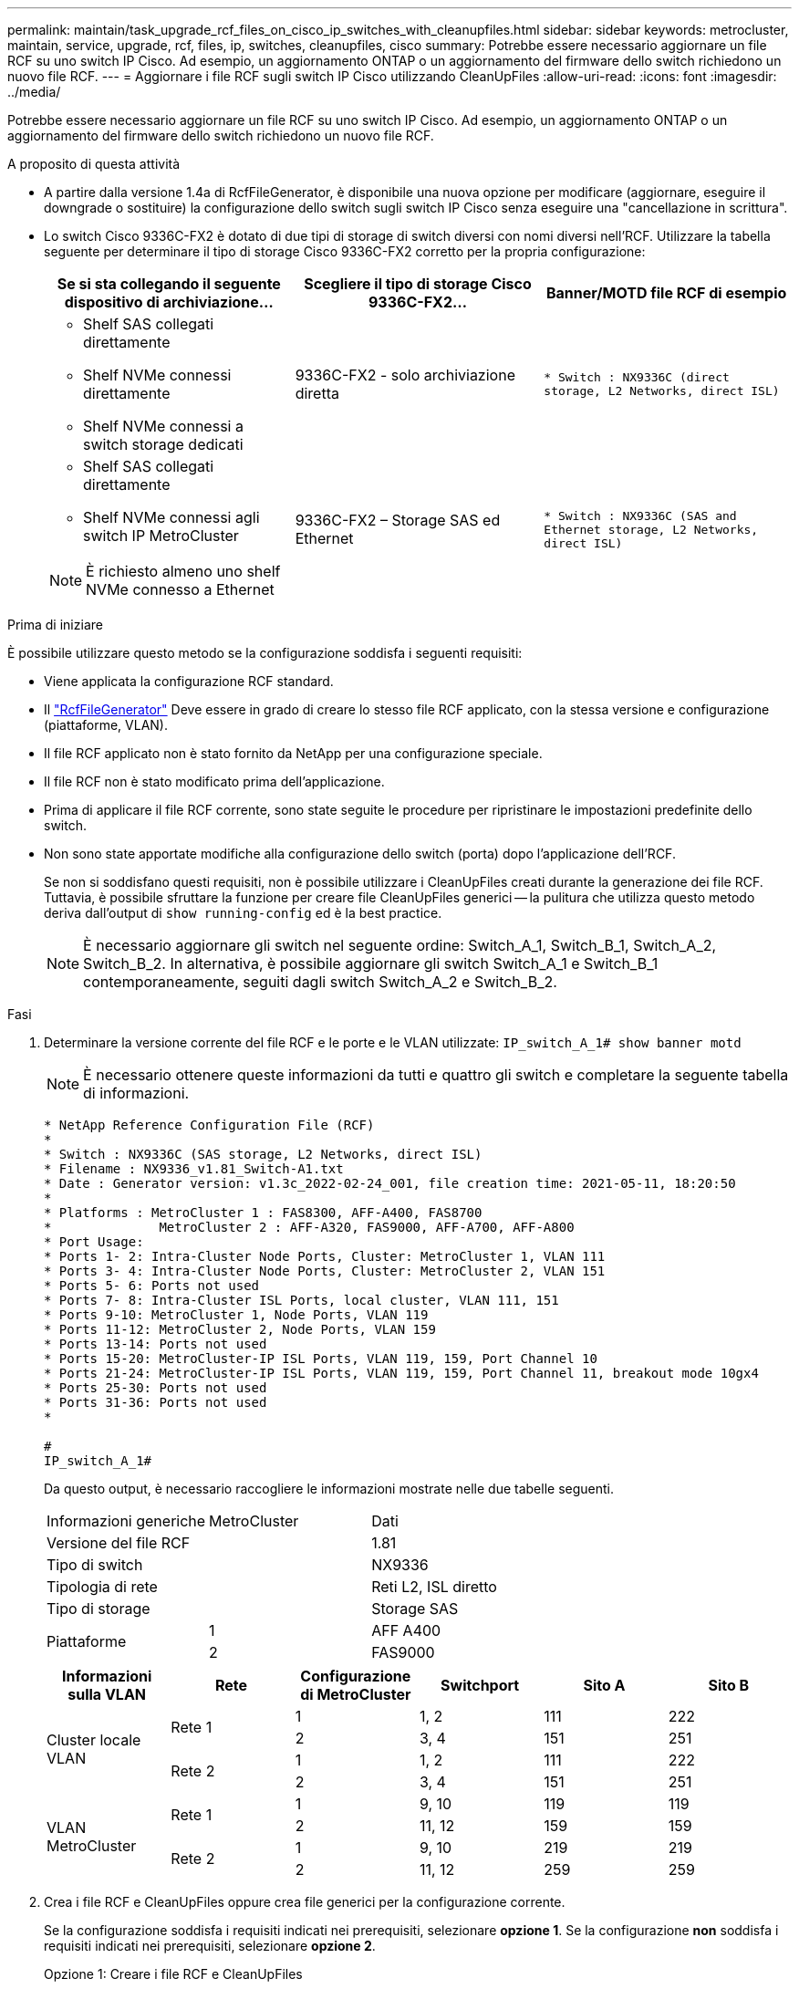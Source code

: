 ---
permalink: maintain/task_upgrade_rcf_files_on_cisco_ip_switches_with_cleanupfiles.html 
sidebar: sidebar 
keywords: metrocluster, maintain, service, upgrade, rcf, files, ip, switches, cleanupfiles, cisco 
summary: Potrebbe essere necessario aggiornare un file RCF su uno switch IP Cisco. Ad esempio, un aggiornamento ONTAP o un aggiornamento del firmware dello switch richiedono un nuovo file RCF. 
---
= Aggiornare i file RCF sugli switch IP Cisco utilizzando CleanUpFiles
:allow-uri-read: 
:icons: font
:imagesdir: ../media/


[role="lead"]
Potrebbe essere necessario aggiornare un file RCF su uno switch IP Cisco. Ad esempio, un aggiornamento ONTAP o un aggiornamento del firmware dello switch richiedono un nuovo file RCF.

.A proposito di questa attività
* A partire dalla versione 1.4a di RcfFileGenerator, è disponibile una nuova opzione per modificare (aggiornare, eseguire il downgrade o sostituire) la configurazione dello switch sugli switch IP Cisco senza eseguire una "cancellazione in scrittura".
* Lo switch Cisco 9336C-FX2 è dotato di due tipi di storage di switch diversi con nomi diversi nell'RCF. Utilizzare la tabella seguente per determinare il tipo di storage Cisco 9336C-FX2 corretto per la propria configurazione:
+
[cols="3*"]
|===
| Se si sta collegando il seguente dispositivo di archiviazione... | Scegliere il tipo di storage Cisco 9336C-FX2... | Banner/MOTD file RCF di esempio 


 a| 
** Shelf SAS collegati direttamente
** Shelf NVMe connessi direttamente
** Shelf NVMe connessi a switch storage dedicati

 a| 
9336C-FX2 - solo archiviazione diretta
 a| 
`* Switch    : NX9336C (direct storage, L2 Networks, direct ISL)`



 a| 
** Shelf SAS collegati direttamente
** Shelf NVMe connessi agli switch IP MetroCluster



NOTE: È richiesto almeno uno shelf NVMe connesso a Ethernet
 a| 
9336C-FX2 – Storage SAS ed Ethernet
 a| 
`* Switch    : NX9336C (SAS and Ethernet storage, L2 Networks, direct ISL)`

|===


.Prima di iniziare
È possibile utilizzare questo metodo se la configurazione soddisfa i seguenti requisiti:

* Viene applicata la configurazione RCF standard.
* Il https://mysupport.netapp.com/site/tools/tool-eula/rcffilegenerator["RcfFileGenerator"] Deve essere in grado di creare lo stesso file RCF applicato, con la stessa versione e configurazione (piattaforme, VLAN).
* Il file RCF applicato non è stato fornito da NetApp per una configurazione speciale.
* Il file RCF non è stato modificato prima dell'applicazione.
* Prima di applicare il file RCF corrente, sono state seguite le procedure per ripristinare le impostazioni predefinite dello switch.
* Non sono state apportate modifiche alla configurazione dello switch (porta) dopo l'applicazione dell'RCF.
+
Se non si soddisfano questi requisiti, non è possibile utilizzare i CleanUpFiles creati durante la generazione dei file RCF. Tuttavia, è possibile sfruttare la funzione per creare file CleanUpFiles generici -- la pulitura che utilizza questo metodo deriva dall'output di `show running-config` ed è la best practice.

+

NOTE: È necessario aggiornare gli switch nel seguente ordine: Switch_A_1, Switch_B_1, Switch_A_2, Switch_B_2. In alternativa, è possibile aggiornare gli switch Switch_A_1 e Switch_B_1 contemporaneamente, seguiti dagli switch Switch_A_2 e Switch_B_2.



.Fasi
. Determinare la versione corrente del file RCF e le porte e le VLAN utilizzate: `IP_switch_A_1# show banner motd`
+

NOTE: È necessario ottenere queste informazioni da tutti e quattro gli switch e completare la seguente tabella di informazioni.

+
[listing]
----
* NetApp Reference Configuration File (RCF)
*
* Switch : NX9336C (SAS storage, L2 Networks, direct ISL)
* Filename : NX9336_v1.81_Switch-A1.txt
* Date : Generator version: v1.3c_2022-02-24_001, file creation time: 2021-05-11, 18:20:50
*
* Platforms : MetroCluster 1 : FAS8300, AFF-A400, FAS8700
*              MetroCluster 2 : AFF-A320, FAS9000, AFF-A700, AFF-A800
* Port Usage:
* Ports 1- 2: Intra-Cluster Node Ports, Cluster: MetroCluster 1, VLAN 111
* Ports 3- 4: Intra-Cluster Node Ports, Cluster: MetroCluster 2, VLAN 151
* Ports 5- 6: Ports not used
* Ports 7- 8: Intra-Cluster ISL Ports, local cluster, VLAN 111, 151
* Ports 9-10: MetroCluster 1, Node Ports, VLAN 119
* Ports 11-12: MetroCluster 2, Node Ports, VLAN 159
* Ports 13-14: Ports not used
* Ports 15-20: MetroCluster-IP ISL Ports, VLAN 119, 159, Port Channel 10
* Ports 21-24: MetroCluster-IP ISL Ports, VLAN 119, 159, Port Channel 11, breakout mode 10gx4
* Ports 25-30: Ports not used
* Ports 31-36: Ports not used
*

#
IP_switch_A_1#
----
+
Da questo output, è necessario raccogliere le informazioni mostrate nelle due tabelle seguenti.

+
|===


| Informazioni generiche | MetroCluster | Dati 


| Versione del file RCF |  | 1.81 


| Tipo di switch |  | NX9336 


| Tipologia di rete |  | Reti L2, ISL diretto 


| Tipo di storage |  | Storage SAS 


.2+| Piattaforme | 1 | AFF A400 


| 2 | FAS9000 
|===
+
|===
| Informazioni sulla VLAN | Rete | Configurazione di MetroCluster | Switchport | Sito A | Sito B 


.4+| Cluster locale VLAN .2+| Rete 1 | 1 | 1, 2 | 111 | 222 


| 2 | 3, 4 | 151 | 251 


.2+| Rete 2 | 1 | 1, 2 | 111 | 222 


| 2 | 3, 4 | 151 | 251 


.4+| VLAN MetroCluster .2+| Rete 1 | 1 | 9, 10 | 119 | 119 


| 2 | 11, 12 | 159 | 159 


.2+| Rete 2 | 1 | 9, 10 | 219 | 219 


| 2 | 11, 12 | 259 | 259 
|===
. [[Create-RCF-Files-and-CleanUpFiles-or-create-generic-CleanUpFiles]] Crea i file RCF e CleanUpFiles oppure crea file generici per la configurazione corrente.
+
Se la configurazione soddisfa i requisiti indicati nei prerequisiti, selezionare *opzione 1*. Se la configurazione *non* soddisfa i requisiti indicati nei prerequisiti, selezionare *opzione 2*.

+
[role="tabbed-block"]
====
.Opzione 1: Creare i file RCF e CleanUpFiles
--
Utilizzare questa procedura se la configurazione soddisfa i requisiti.

.Fasi
.. Utilizzare RcfFileGenerator 1.4a (o versione successiva) per creare i file RCF con le informazioni recuperate nel passaggio 1. La nuova versione di RcfFileGenerator crea un set aggiuntivo di CleanUpFiles che è possibile utilizzare per ripristinare alcune configurazioni e preparare lo switch ad applicare una nuova configurazione RCF.
.. Confrontare il motd del banner con i file RCF attualmente applicati. I tipi di piattaforma, il tipo di switch, la porta e l'utilizzo della VLAN devono essere identici.
+

NOTE: È necessario utilizzare CleanUpFiles della stessa versione del file RCF e per la stessa configurazione. L'utilizzo di CleanUpFile non funziona e potrebbe richiedere un ripristino completo dello switch.

+

NOTE: La versione di ONTAP per la quale viene creato il file RCF non è rilevante. È importante solo la versione del file RCF.

+

NOTE: Il file RCF (anche se è della stessa versione) potrebbe elencare un numero inferiore o superiore di piattaforme. Assicurarsi che la piattaforma sia presente nell'elenco.



--
.Opzione 2: Creazione di file CleanUpFiles generici
--
Utilizzare questa procedura se la configurazione *non* soddisfa tutti i requisiti.

.Fasi
.. Recuperare l'output di `show running-config` da ogni switch.
.. Aprire lo strumento RcfFileGenerator e fare clic su "Create generic CleanUpFiles" (Crea file di pulizia generici) nella parte inferiore della finestra
.. Copiare l'output recuperato al punto 1 dal commutatore 'uno' nella finestra superiore. È possibile rimuovere o lasciare l'output predefinito.
.. Fare clic su "Create CUF Files" (Crea file CUF).
.. Copiare l'output dalla finestra inferiore in un file di testo (questo file è CleanUpFile).
.. Ripetere i passaggi c, d ed e per tutti gli switch della configurazione.
+
Al termine di questa procedura, si dovrebbero avere quattro file di testo, uno per ogni switch. È possibile utilizzare questi file nello stesso modo dei CleanUpFiles che è possibile creare utilizzando l'opzione 1.



--
====
. [[Create-the-new-RCF-Files-for-the-new-Configuration]] Crea i "nuovi" file RCF per la nuova configurazione. Creare questi file nello stesso modo in cui sono stati creati nel passaggio precedente, ad eccezione della scelta della versione del file ONTAP e RCF corrispondente.
+
Dopo aver completato questo passaggio, si dovrebbero avere due set di file RCF, ciascuno costituito da dodici file.

. Scaricare i file sul bootflash.
+
.. Scaricare i CleanUpFiles creati in <<Create-RCF-files-and-CleanUpFiles-or-create-generic-CleanUpFiles,Creare i file RCF e CleanUpFiles oppure creare file CleanUpFiles generici per la configurazione corrente>>
+

NOTE: Questo file CleanUpFile si applica al file RCF corrente e *NON* al nuovo RCF a cui si desidera eseguire l'aggiornamento.

+
Esempio di CleanUpFile per Switch-A1: `Cleanup_NX9336_v1.81_Switch-A1.txt`

.. Scarica i "nuovi" file RCF creati in <<Create-the-new-RCF-files-for-the-new-configuration,Creare i "nuovi" file RCF per la nuova configurazione.>>
+
Esempio di file RCF per Switch-A1: `NX9336_v1.90_Switch-A1.txt`

.. Scaricare i CleanUpFiles creati in <<Create-the-new-RCF-files-for-the-new-configuration,Creare i "nuovi" file RCF per la nuova configurazione.>> Questo passaggio è facoltativo: È possibile utilizzare il file in futuro per aggiornare la configurazione dello switch. Corrisponde alla configurazione attualmente applicata.
+
Esempio di CleanUpFile per Switch-A1: `Cleanup_NX9336_v1.90_Switch-A1.txt`

+

NOTE: Utilizzare CleanUpFile per la versione RCF corretta (corrispondente). Se si utilizza un CleanUpFile per una versione RCF diversa o per una configurazione diversa, la pulizia della configurazione potrebbe non funzionare correttamente.

+
Il seguente esempio copia i tre file nella flash di avvio:

+
[listing]
----
IP_switch_A_1# copy sftp://user@50.50.50.50/RcfFiles/NX9336-direct-SAS_v1.81_MetroCluster-IP_L2Direct_A400FAS8700_xxx_xxx_xxx_xxx/Cleanup_NX9336_v1.81_Switch-A1.txt bootflash:
IP_switch_A_1# copy sftp://user@50.50.50.50/RcfFiles/NX9336-direct-SAS_v1.90_MetroCluster-IP_L2Direct_A400FAS8700A900FAS9500_xxx_xxx_xxx_xxxNX9336_v1.90//NX9336_v1.90_Switch-A1.txt bootflash:
IP_switch_A_1# copy sftp://user@50.50.50.50/RcfFiles/NX9336-direct-SAS_v1.90_MetroCluster-IP_L2Direct_A400FAS8700A900FAS9500_xxx_xxx_xxx_xxxNX9336_v1.90//Cleanup_NX9336_v1.90_Switch-A1.txt bootflash:
----
+

NOTE: Viene richiesto di specificare Virtual Routing and Forwarding (VRF).



. Applicare il file CleanUpFile o il file CleanUpFile generico.
+
Alcune configurazioni vengono ripristinate e gli switchport vengono "offline".

+
.. Verificare che non vi siano modifiche in sospeso alla configurazione di avvio: `show running-config diff`
+
[listing]
----
IP_switch_A_1# show running-config diff
IP_switch_A_1#
----


. Se viene visualizzato l'output di sistema, salvare la configurazione in esecuzione nella configurazione di avvio: `copy running-config startup-config`
+

NOTE: L'output del sistema indica che la configurazione di avvio e la configurazione in esecuzione sono diverse e in sospeso. Se non si salvano le modifiche in sospeso, non è possibile eseguire il rollback utilizzando un ricaricamento dello switch.

+
.. Applicare il comando CleanUpFile:
+
[listing]
----

IP_switch_A_1# copy bootflash:Cleanup_NX9336_v1.81_Switch-A1.txt running-config

IP_switch_A_1#
----
+

NOTE: Lo script potrebbe impiegare del tempo per tornare al prompt dello switch. Nessun output previsto.



. Visualizzare la configurazione in esecuzione per verificare che la configurazione sia stata cancellata: `show running-config`
+
La configurazione corrente dovrebbe mostrare:

+
** Non sono configurate mappe di classe ed elenchi di accesso IP
** Non sono configurate mappe di policy
** Nessuna policy di servizio configurata
** Nessun profilo porta configurato
** Tutte le interfacce Ethernet (ad eccezione di mgmt0 che non devono mostrare alcuna configurazione e deve essere configurata solo la VLAN 1).
+
Se uno degli elementi sopra indicati è configurato, potrebbe non essere possibile applicare una nuova configurazione del file RCF. Tuttavia, è possibile tornare alla configurazione precedente ricaricando lo switch *senza* salvare la configurazione in esecuzione nella configurazione di avvio. Lo switch verrà configurato in precedenza.



. Applicare il file RCF e verificare che le porte siano in linea.
+
.. Applicare i file RCF.
+
[listing]
----
IP_switch_A_1# copy bootflash:NX9336_v1.90-X2_Switch-A1.txt running-config
----
+

NOTE: Durante l'applicazione della configurazione vengono visualizzati alcuni messaggi di avviso. Messaggi di errore non previsti.

.. Una volta applicata la configurazione, verificare che il cluster e le porte MetroCluster siano in linea con uno dei seguenti comandi: `show interface brief`, `show cdp neighbors`, o. `show lldp neighbors`
+

NOTE: Se è stata modificata la VLAN per il cluster locale e si è aggiornato il primo switch del sito, il monitoraggio dello stato del cluster potrebbe non riportare lo stato come "integro" perché le VLAN delle configurazioni precedenti e nuove non corrispondono. Dopo l'aggiornamento del secondo switch, lo stato dovrebbe tornare a essere integro.

+
Se la configurazione non viene applicata correttamente o non si desidera mantenere la configurazione, è possibile tornare alla configurazione precedente ricaricando lo switch *senza* salvare la configurazione in esecuzione nella configurazione di avvio. Lo switch verrà configurato in precedenza.



. Salvare la configurazione e ricaricare lo switch.
+
[listing]
----
IP_switch_A_1# copy running-config startup-config

IP_switch_A_1# reload
----

